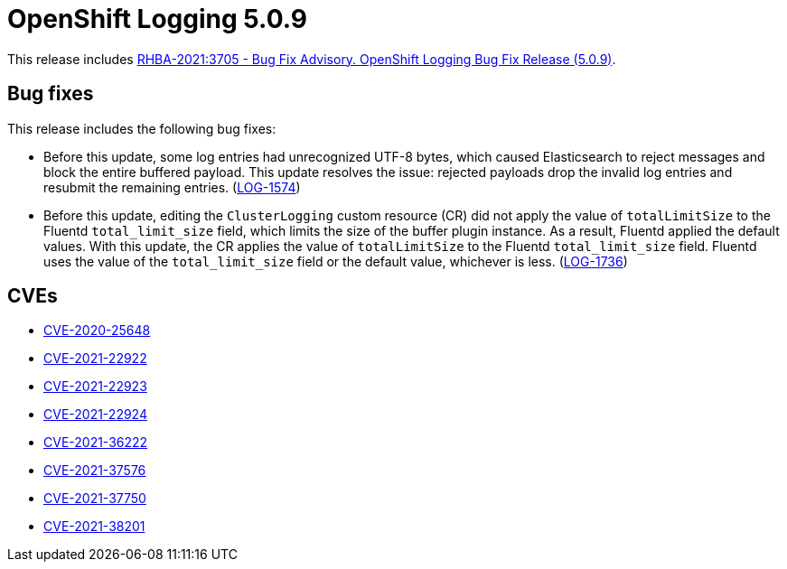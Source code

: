 [id="cluster-logging-release-notes-5-0-9"]
= OpenShift Logging 5.0.9

This release includes link:https://access.redhat.com/errata/RHBA-2021:3705[RHBA-2021:3705 - Bug Fix Advisory. OpenShift Logging Bug Fix Release (5.0.9)].

[id="openshift-logging-5-0-9-bug-fixes"]
== Bug fixes

This release includes the following bug fixes:

* Before this update, some log entries had unrecognized UTF-8 bytes, which caused Elasticsearch to reject messages and block the entire buffered payload. This update resolves the issue: rejected payloads drop the invalid log entries and resubmit the remaining entries. (link:https://issues.redhat.com/browse/LOG-1574[LOG-1574])

* Before this update, editing the `ClusterLogging` custom resource (CR) did not apply the value of `totalLimitSize` to the Fluentd `total_limit_size` field, which limits the size of the buffer plugin instance. As a result, Fluentd applied the default values. With this update, the CR applies the value of `totalLimitSize` to the Fluentd `total_limit_size` field. Fluentd uses the value of the `total_limit_size` field or the default value, whichever is less. (link:https://issues.redhat.com/browse/LOG-1736[LOG-1736])

[id="openshift-logging-5-0-9-cves"]
== CVEs

* link:https://access.redhat.com/security/cve/CVE-2020-25648[CVE-2020-25648]
* link:https://access.redhat.com/security/cve/CVE-2021-22922[CVE-2021-22922]
* link:https://access.redhat.com/security/cve/CVE-2021-22923[CVE-2021-22923]
* link:https://access.redhat.com/security/cve/CVE-2021-22924[CVE-2021-22924]
* link:https://access.redhat.com/security/cve/CVE-2021-36222[CVE-2021-36222]
* link:https://access.redhat.com/security/cve/CVE-2021-37576[CVE-2021-37576]
* link:https://access.redhat.com/security/cve/CVE-2021-37750[CVE-2021-37750]
* link:https://access.redhat.com/security/cve/CVE-2021-38201[CVE-2021-38201]
